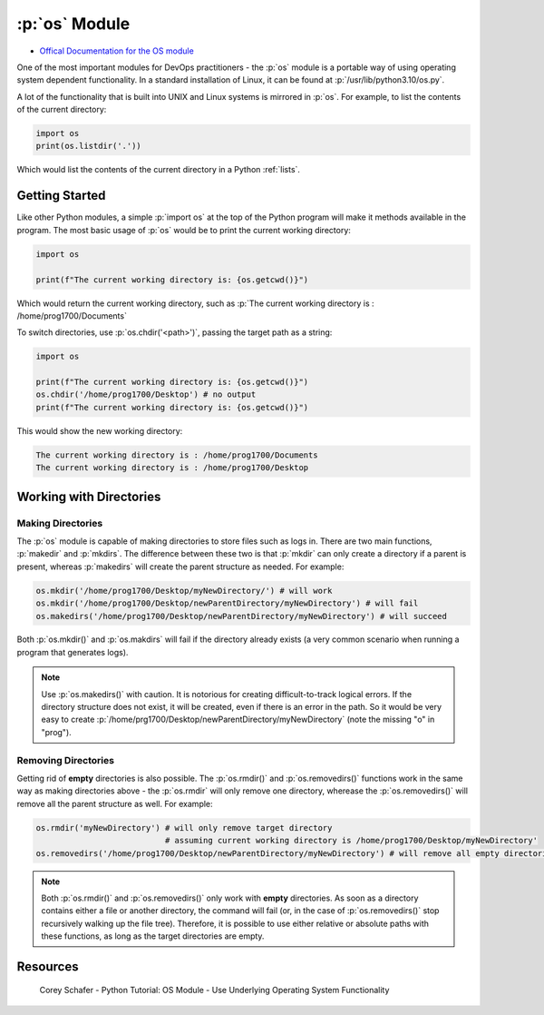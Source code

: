 .. role:: p(code)
   :language: python

:p:`os` Module
==============

* `Offical Documentation for the OS module <https://docs.python.org/3/library/os.html?highlight=os#module-os>`_

One of the most important modules for DevOps practitioners - the :p:`os` module is a portable way of using operating system dependent functionality.  In a standard installation of Linux, it can be found at :p:`/usr/lib/python3.10/os.py`.   

A lot of the functionality that is built into UNIX and Linux systems is mirrored in :p:`os`.  For example, to list the contents of the current directory:

.. code-block:: python

    import os
    print(os.listdir('.'))

Which would list the contents of the current directory in a Python :ref:`lists`.

Getting Started
---------------

Like other Python modules, a simple :p:`import os` at the top of the Python program will make it methods available in the program.  The most basic usage of :p:`os` would be to print the current working directory:

.. code-block:: python

    import os

    print(f"The current working directory is: {os.getcwd()}")

Which would return the current working directory, such as :p:`The current working directory is : /home/prog1700/Documents`

To switch directories, use :p:`os.chdir('<path>')`, passing the target path as a string:


.. code-block:: python

    import os

    print(f"The current working directory is: {os.getcwd()}")
    os.chdir('/home/prog1700/Desktop') # no output
    print(f"The current working directory is: {os.getcwd()}")

This would show the new working directory:

.. code-block:: html

    The current working directory is : /home/prog1700/Documents
    The current working directory is : /home/prog1700/Desktop

Working with Directories
------------------------

Making Directories
~~~~~~~~~~~~~~~~~~

The :p:`os` module is capable of making directories to store files such as logs in.  There are two main functions, :p:`makedir` and :p:`mkdirs`.  The difference between these two is that :p:`mkdir` can only create a directory if a parent is present, whereas :p:`makedirs` will create the parent structure as needed.  For example:

.. code-block:: python

    os.mkdir('/home/prog1700/Desktop/myNewDirectory/') # will work
    os.mkdir('/home/prog1700/Desktop/newParentDirectory/myNewDirectory') # will fail
    os.makedirs('/home/prog1700/Desktop/newParentDirectory/myNewDirectory') # will succeed

Both :p:`os.mkdir()` and :p:`os.makdirs` will fail if the directory already exists (a very common scenario when running a program that generates logs).

.. note::
    Use :p:`os.makedirs()` with caution.  It is notorious for creating difficult-to-track logical errors.  If the directory structure does not exist, it will be created, even if there is an error in the path.  So it would be very easy to create :p:`/home/prg1700/Desktop/newParentDirectory/myNewDirectory` (note the missing "o" in "prog").

Removing Directories
~~~~~~~~~~~~~~~~~~~~

Getting rid of **empty** directories is also possible.  The :p:`os.rmdir()` and :p:`os.removedirs()` functions work in the same way as making directories above - the :p:`os.rmdir` will only remove one directory, wherease the :p:`os.removedirs()` will remove all the parent structure as well.  For example:

.. code-block:: python

    os.rmdir('myNewDirectory') # will only remove target directory
                               # assuming current working directory is /home/prog1700/Desktop/myNewDirectory'
    os.removedirs('/home/prog1700/Desktop/newParentDirectory/myNewDirectory') # will remove all empty directories in the path

.. note::
    Both :p:`os.rmdir()` and :p:`os.removedirs()` only work with **empty** directories.  As soon as a directory contains either a file or another directory, the command will fail (or, in the case of :p:`os.removedirs()` stop recursively walking up the file tree).  Therefore, it is possible to use either relative or absolute paths with these functions, as long as the target directories are empty.


Resources
---------

.. figure:: https://img.youtube.com/vi/tJxcKyFMTGo/maxresdefault.jpg
    :width: 500
    :alt: Corey Schafer - Python Tutorial: OS Module - Use Underlying Operating System Functionality
    :target: https://youtu.be/tJxcKyFMTGo

    Corey Schafer - Python Tutorial: OS Module - Use Underlying Operating System Functionality
